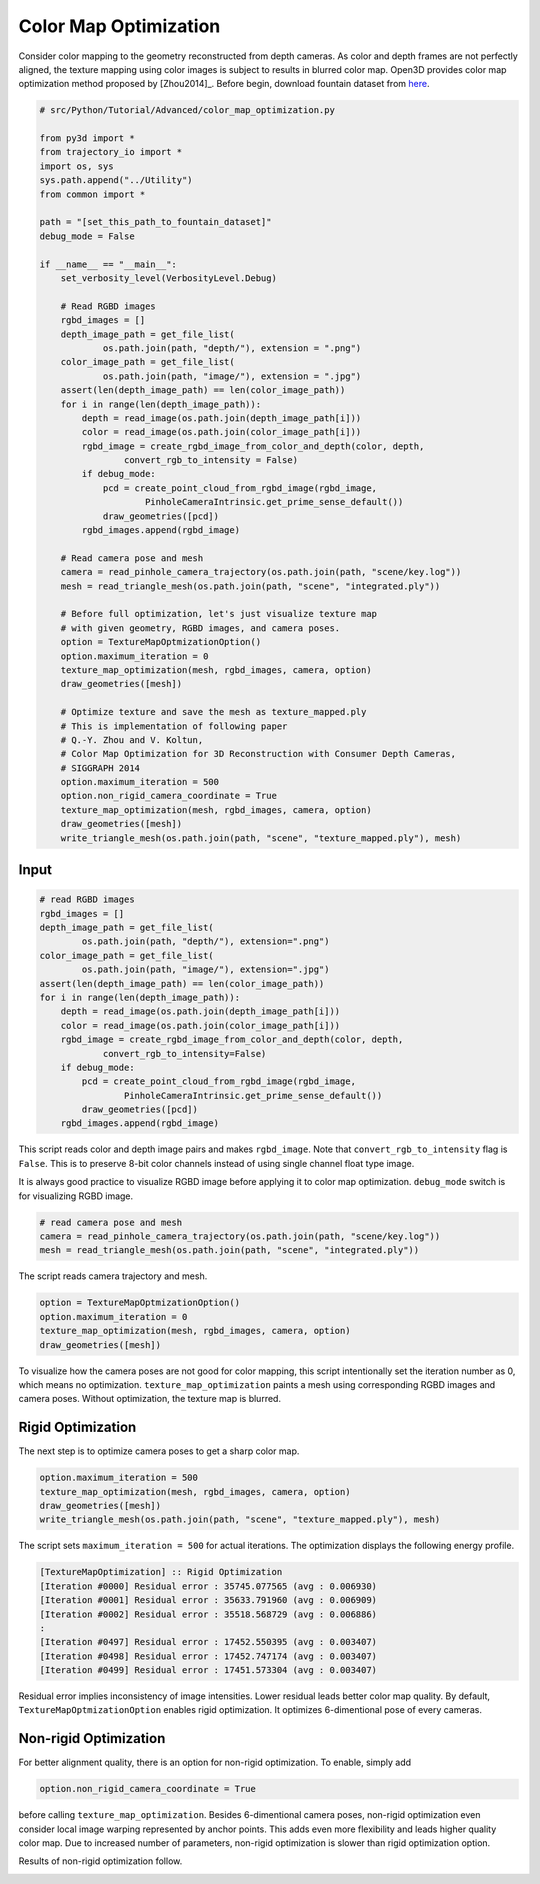 .. _color_map_optimization:

Color Map Optimization
-------------------------------------

Consider color mapping to the geometry reconstructed from depth cameras. As color and depth frames are not perfectly aligned, the texture mapping using color images is subject to results in blurred color map. Open3D provides color map optimization method proposed by [Zhou2014]_. Before begin, download fountain dataset from `here <https://drive.google.com/open?id=1eT45y8qw3TLED2YY9-K1Ot6dQuF9GDPJ>`_.

.. code-block:: python

    # src/Python/Tutorial/Advanced/color_map_optimization.py

    from py3d import *
    from trajectory_io import *
    import os, sys
    sys.path.append("../Utility")
    from common import *

    path = "[set_this_path_to_fountain_dataset]"
    debug_mode = False

    if __name__ == "__main__":
        set_verbosity_level(VerbosityLevel.Debug)

        # Read RGBD images
        rgbd_images = []
        depth_image_path = get_file_list(
                os.path.join(path, "depth/"), extension = ".png")
        color_image_path = get_file_list(
                os.path.join(path, "image/"), extension = ".jpg")
        assert(len(depth_image_path) == len(color_image_path))
        for i in range(len(depth_image_path)):
            depth = read_image(os.path.join(depth_image_path[i]))
            color = read_image(os.path.join(color_image_path[i]))
            rgbd_image = create_rgbd_image_from_color_and_depth(color, depth,
                    convert_rgb_to_intensity = False)
            if debug_mode:
                pcd = create_point_cloud_from_rgbd_image(rgbd_image,
                        PinholeCameraIntrinsic.get_prime_sense_default())
                draw_geometries([pcd])
            rgbd_images.append(rgbd_image)

        # Read camera pose and mesh
        camera = read_pinhole_camera_trajectory(os.path.join(path, "scene/key.log"))
        mesh = read_triangle_mesh(os.path.join(path, "scene", "integrated.ply"))

        # Before full optimization, let's just visualize texture map
        # with given geometry, RGBD images, and camera poses.
        option = TextureMapOptmizationOption()
        option.maximum_iteration = 0
        texture_map_optimization(mesh, rgbd_images, camera, option)
        draw_geometries([mesh])

        # Optimize texture and save the mesh as texture_mapped.ply
        # This is implementation of following paper
        # Q.-Y. Zhou and V. Koltun,
        # Color Map Optimization for 3D Reconstruction with Consumer Depth Cameras,
        # SIGGRAPH 2014
        option.maximum_iteration = 500
        option.non_rigid_camera_coordinate = True
        texture_map_optimization(mesh, rgbd_images, camera, option)
        draw_geometries([mesh])
        write_triangle_mesh(os.path.join(path, "scene", "texture_mapped.ply"), mesh)

Input
````````````````````````

.. code-block:: python

    # read RGBD images
    rgbd_images = []
    depth_image_path = get_file_list(
            os.path.join(path, "depth/"), extension=".png")
    color_image_path = get_file_list(
            os.path.join(path, "image/"), extension=".jpg")
    assert(len(depth_image_path) == len(color_image_path))
    for i in range(len(depth_image_path)):
        depth = read_image(os.path.join(depth_image_path[i]))
        color = read_image(os.path.join(color_image_path[i]))
        rgbd_image = create_rgbd_image_from_color_and_depth(color, depth,
                convert_rgb_to_intensity=False)
        if debug_mode:
            pcd = create_point_cloud_from_rgbd_image(rgbd_image,
                    PinholeCameraIntrinsic.get_prime_sense_default())
            draw_geometries([pcd])
        rgbd_images.append(rgbd_image)

This script reads color and depth image pairs and makes ``rgbd_image``. Note that ``convert_rgb_to_intensity`` flag is ``False``. This is to preserve 8-bit color channels instead of using single channel float type image.

It is always good practice to visualize RGBD image before applying it to color map optimization. ``debug_mode`` switch is for visualizing RGBD image.

.. code-block:: python

    # read camera pose and mesh
    camera = read_pinhole_camera_trajectory(os.path.join(path, "scene/key.log"))
    mesh = read_triangle_mesh(os.path.join(path, "scene", "integrated.ply"))

The script reads camera trajectory and mesh.

.. code-block:: python

    option = TextureMapOptmizationOption()
    option.maximum_iteration = 0
    texture_map_optimization(mesh, rgbd_images, camera, option)
    draw_geometries([mesh])

To visualize how the camera poses are not good for color mapping, this script intentionally set the iteration number as 0, which means no optimization. ``texture_map_optimization`` paints a mesh using corresponding RGBD images and camera poses. Without optimization, the texture map is blurred.

.. image:: ../../_static/Advanced/texture_map_optimization/initial.png
    :width: 300px

.. image:: ../../_static/Advanced/texture_map_optimization/initial_zoom.png
    :width: 300px

Rigid Optimization
```````````````````````````````

The next step is to optimize camera poses to get a sharp color map.

.. code-block:: python

    option.maximum_iteration = 500
    texture_map_optimization(mesh, rgbd_images, camera, option)
    draw_geometries([mesh])
    write_triangle_mesh(os.path.join(path, "scene", "texture_mapped.ply"), mesh)

The script sets ``maximum_iteration = 500`` for actual iterations. The optimization displays the following energy profile.

.. code-block:: shell

    [TextureMapOptimization] :: Rigid Optimization
    [Iteration #0000] Residual error : 35745.077565 (avg : 0.006930)
    [Iteration #0001] Residual error : 35633.791960 (avg : 0.006909)
    [Iteration #0002] Residual error : 35518.568729 (avg : 0.006886)
    :
    [Iteration #0497] Residual error : 17452.550395 (avg : 0.003407)
    [Iteration #0498] Residual error : 17452.747174 (avg : 0.003407)
    [Iteration #0499] Residual error : 17451.573304 (avg : 0.003407)

Residual error implies inconsistency of image intensities. Lower residual leads better color map quality. By default, ``TextureMapOptmizationOption`` enables rigid optimization. It optimizes 6-dimentional pose of every cameras.

.. image:: ../../_static/Advanced/texture_map_optimization/rigid.png
    :width: 300px

.. image:: ../../_static/Advanced/texture_map_optimization/rigid_zoom.png
    :width: 300px

Non-rigid Optimization
```````````````````````````````````

For better alignment quality, there is an option for non-rigid optimization. To enable, simply add

.. code-block:: python

    option.non_rigid_camera_coordinate = True

before calling ``texture_map_optimization``. Besides 6-dimentional camera poses, non-rigid optimization even consider local image warping represented by anchor points. This adds even more flexibility and leads higher quality color map. Due to increased number of parameters, non-rigid optimization is slower than rigid optimization option.

Results of non-rigid optimization follow.

.. image:: ../../_static/Advanced/texture_map_optimization/non_rigid.png
    :width: 300px

.. image:: ../../_static/Advanced/texture_map_optimization/non_rigid_zoom.png
    :width: 300px

